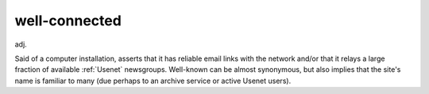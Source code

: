 .. _well-connected:

============================================================
well-connected
============================================================

adj\.

Said of a computer installation, asserts that it has reliable email links with the network and/or that it relays a large fraction of available :ref:`Usenet` newsgroups.
Well-known can be almost synonymous, but also implies that the site's name is familiar to many (due perhaps to an archive service or active Usenet users).

